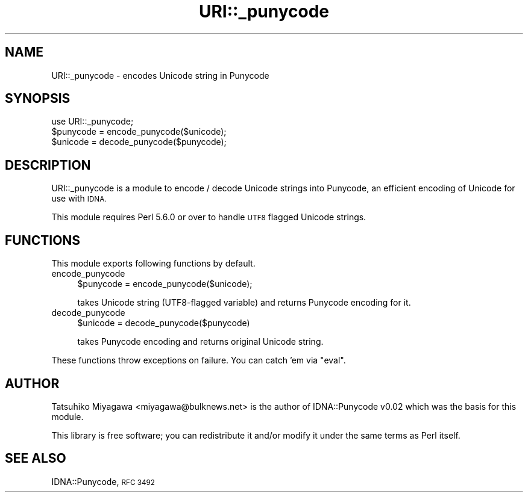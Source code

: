 .\" Automatically generated by Pod::Man 2.28 (Pod::Simple 3.28)
.\"
.\" Standard preamble:
.\" ========================================================================
.de Sp \" Vertical space (when we can't use .PP)
.if t .sp .5v
.if n .sp
..
.de Vb \" Begin verbatim text
.ft CW
.nf
.ne \\$1
..
.de Ve \" End verbatim text
.ft R
.fi
..
.\" Set up some character translations and predefined strings.  \*(-- will
.\" give an unbreakable dash, \*(PI will give pi, \*(L" will give a left
.\" double quote, and \*(R" will give a right double quote.  \*(C+ will
.\" give a nicer C++.  Capital omega is used to do unbreakable dashes and
.\" therefore won't be available.  \*(C` and \*(C' expand to `' in nroff,
.\" nothing in troff, for use with C<>.
.tr \(*W-
.ds C+ C\v'-.1v'\h'-1p'\s-2+\h'-1p'+\s0\v'.1v'\h'-1p'
.ie n \{\
.    ds -- \(*W-
.    ds PI pi
.    if (\n(.H=4u)&(1m=24u) .ds -- \(*W\h'-12u'\(*W\h'-12u'-\" diablo 10 pitch
.    if (\n(.H=4u)&(1m=20u) .ds -- \(*W\h'-12u'\(*W\h'-8u'-\"  diablo 12 pitch
.    ds L" ""
.    ds R" ""
.    ds C` ""
.    ds C' ""
'br\}
.el\{\
.    ds -- \|\(em\|
.    ds PI \(*p
.    ds L" ``
.    ds R" ''
.    ds C`
.    ds C'
'br\}
.\"
.\" Escape single quotes in literal strings from groff's Unicode transform.
.ie \n(.g .ds Aq \(aq
.el       .ds Aq '
.\"
.\" If the F register is turned on, we'll generate index entries on stderr for
.\" titles (.TH), headers (.SH), subsections (.SS), items (.Ip), and index
.\" entries marked with X<> in POD.  Of course, you'll have to process the
.\" output yourself in some meaningful fashion.
.\"
.\" Avoid warning from groff about undefined register 'F'.
.de IX
..
.nr rF 0
.if \n(.g .if rF .nr rF 1
.if (\n(rF:(\n(.g==0)) \{
.    if \nF \{
.        de IX
.        tm Index:\\$1\t\\n%\t"\\$2"
..
.        if !\nF==2 \{
.            nr % 0
.            nr F 2
.        \}
.    \}
.\}
.rr rF
.\" ========================================================================
.\"
.IX Title "URI::_punycode 3"
.TH URI::_punycode 3 "2017-07-26" "perl v5.20.1" "User Contributed Perl Documentation"
.\" For nroff, turn off justification.  Always turn off hyphenation; it makes
.\" way too many mistakes in technical documents.
.if n .ad l
.nh
.SH "NAME"
URI::_punycode \- encodes Unicode string in Punycode
.SH "SYNOPSIS"
.IX Header "SYNOPSIS"
.Vb 3
\&  use URI::_punycode;
\&  $punycode = encode_punycode($unicode);
\&  $unicode  = decode_punycode($punycode);
.Ve
.SH "DESCRIPTION"
.IX Header "DESCRIPTION"
URI::_punycode is a module to encode / decode Unicode strings into
Punycode, an efficient encoding of Unicode for use with \s-1IDNA.\s0
.PP
This module requires Perl 5.6.0 or over to handle \s-1UTF8\s0 flagged Unicode
strings.
.SH "FUNCTIONS"
.IX Header "FUNCTIONS"
This module exports following functions by default.
.IP "encode_punycode" 4
.IX Item "encode_punycode"
.Vb 1
\&  $punycode = encode_punycode($unicode);
.Ve
.Sp
takes Unicode string (UTF8\-flagged variable) and returns Punycode
encoding for it.
.IP "decode_punycode" 4
.IX Item "decode_punycode"
.Vb 1
\&  $unicode = decode_punycode($punycode)
.Ve
.Sp
takes Punycode encoding and returns original Unicode string.
.PP
These functions throw exceptions on failure. You can catch 'em via
\&\f(CW\*(C`eval\*(C'\fR.
.SH "AUTHOR"
.IX Header "AUTHOR"
Tatsuhiko Miyagawa <miyagawa@bulknews.net> is the author of
IDNA::Punycode v0.02 which was the basis for this module.
.PP
This library is free software; you can redistribute it and/or modify
it under the same terms as Perl itself.
.SH "SEE ALSO"
.IX Header "SEE ALSO"
IDNA::Punycode, \s-1RFC 3492\s0
